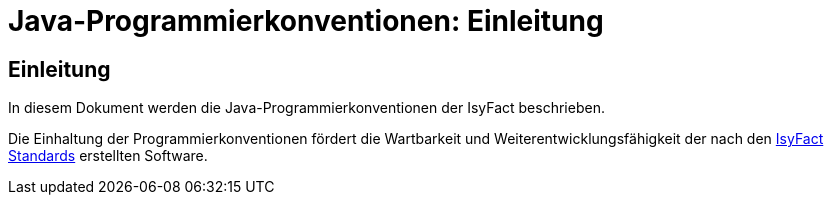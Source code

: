 = Java-Programmierkonventionen: Einleitung

// tag::inhalt[]
[[einleitung]]
== Einleitung

In diesem Dokument werden die Java-Programmierkonventionen der IsyFact beschrieben.

Die Einhaltung der Programmierkonventionen fördert die Wartbarkeit und Weiterentwicklungsfähigkeit der nach den xref:glossary:glossary:master.adoc#glossar-IFS[IsyFact Standards] erstellten Software.
// end::inhalt[]
